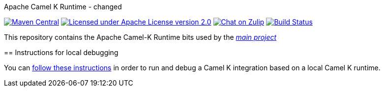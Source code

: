 Apache Camel K Runtime - changed
======================

image:https://img.shields.io/maven-central/v/org.apache.camel.k/camel-k-runtime-bom.svg["Maven Central", link="http://search.maven.org/#search%7Cga%7C1%7Corg.apache.camel.k"]
image:https://img.shields.io/github/license/openshift/origin.svg?maxAge=2592000["Licensed under Apache License version 2.0", link="https://www.apache.org/licenses/LICENSE-2.0"]
image:https://img.shields.io/badge/zulip-join_chat-brightgreen.svg["Chat on Zulip", link="https://camel.zulipchat.com"]
image:https://github.com/apache/camel-k-runtime/workflows/Build/badge.svg["Build Status", link="https://github.com/apache/camel-k-runtime/actions?query=workflow%3ABuild"]

This repository contains the Apache Camel-K Runtime bits used by the https://github.com/apache/camel-k[_main project_]

== Instructions for local debugging

You can https://camel.apache.org/camel-k/latest/contributing/local-development.html#_local_camel_k_runtime[follow these instructions] in order to run and debug a Camel K integration based on a local Camel K runtime.
